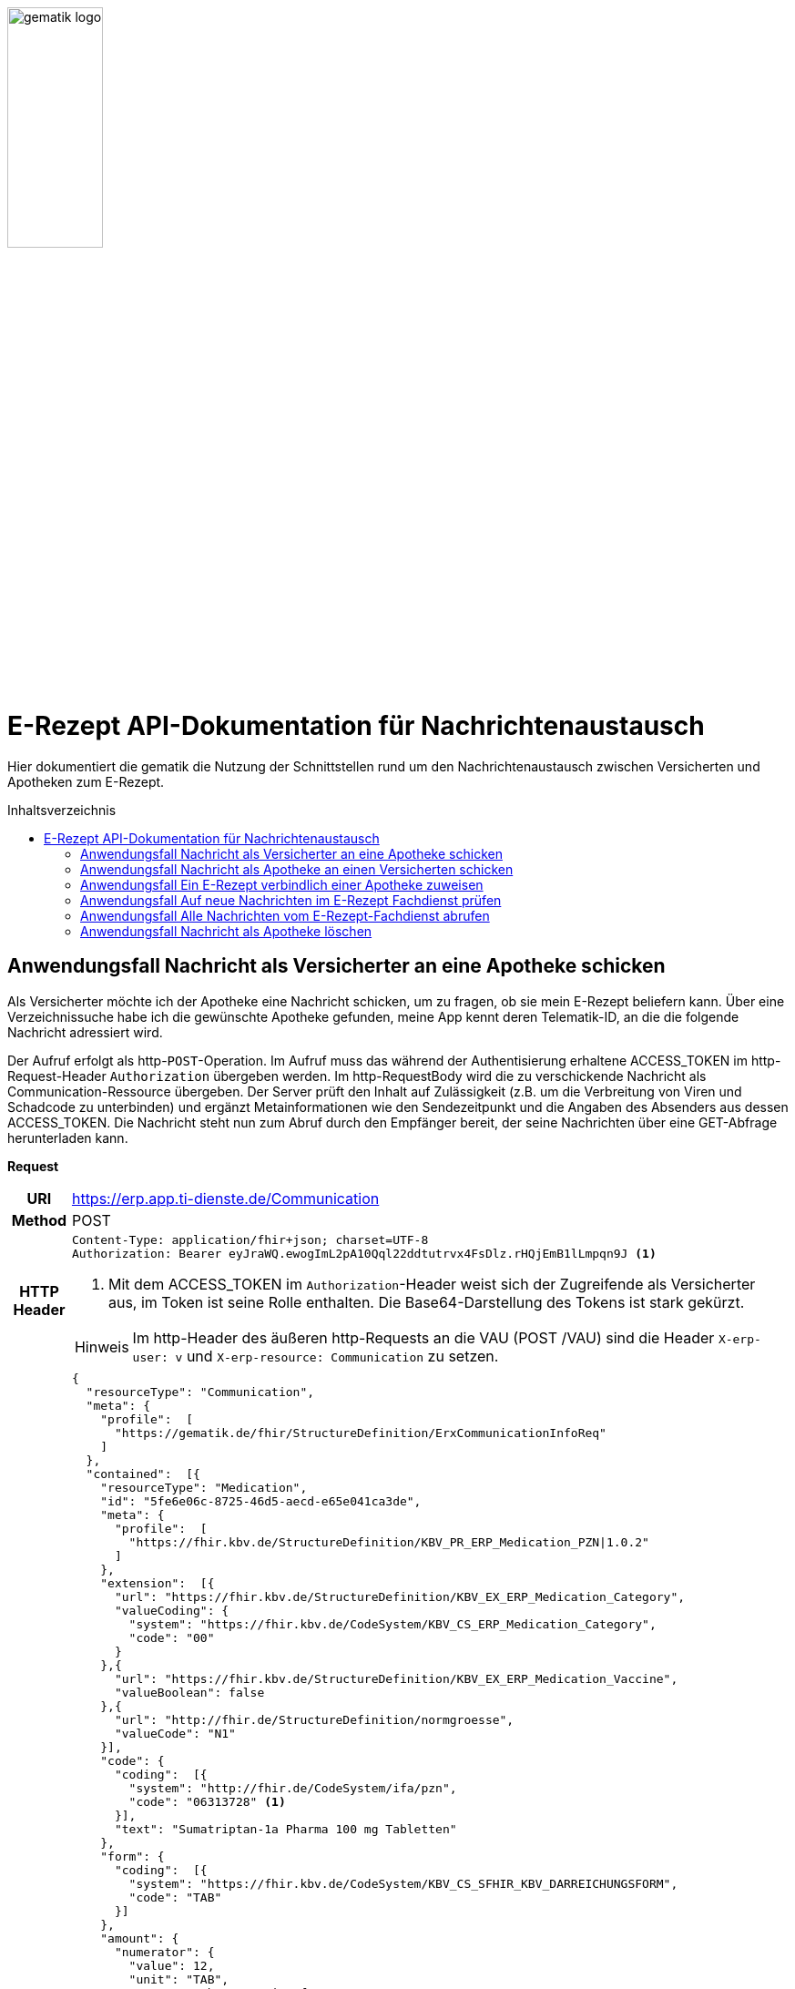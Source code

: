 :imagesdir: ../images
:caution-caption: Achtung
:important-caption: Wichtig
:note-caption: Hinweis
:tip-caption: Tip
:warning-caption: Warnung
ifdef::env-github[]
:imagesdir: https://github.com/gematik/api-erp/raw/master/images
:tip-caption: :bulb:
:note-caption: :information_source:
:important-caption: :heavy_exclamation_mark:
:caution-caption: :fire:
:warning-caption: :warning:
endif::[]
:toc: macro
:toclevels: 3
:toc-title: Inhaltsverzeichnis
image:gematik_logo.png[width=35%]

= E-Rezept API-Dokumentation für Nachrichtenaustausch 
Hier dokumentiert die gematik die Nutzung der Schnittstellen rund um den Nachrichtenaustausch zwischen Versicherten und Apotheken zum E-Rezept. 

toc::[]

==  Anwendungsfall Nachricht als Versicherter an eine Apotheke schicken
Als Versicherter möchte ich der Apotheke eine Nachricht schicken, um zu fragen, ob sie mein E-Rezept beliefern kann. Über eine Verzeichnissuche habe ich die gewünschte Apotheke gefunden, meine App kennt deren Telematik-ID, an die die folgende Nachricht adressiert wird.

Der Aufruf erfolgt als http-`POST`-Operation. Im Aufruf muss das während der Authentisierung erhaltene ACCESS_TOKEN im http-Request-Header `Authorization` übergeben werden. Im http-RequestBody wird die zu verschickende Nachricht als Communication-Ressource übergeben. Der Server prüft den Inhalt auf Zulässigkeit (z.B. um die Verbreitung von Viren und Schadcode zu unterbinden) und ergänzt Metainformationen wie den Sendezeitpunkt und die Angaben des Absenders aus dessen ACCESS_TOKEN. 
Die Nachricht steht nun zum Abruf durch den Empfänger bereit, der seine Nachrichten über eine GET-Abfrage herunterladen kann. 

*Request*
[cols="h,a"] 
[%autowidth]
|===
|URI        |https://erp.app.ti-dienste.de/Communication
|Method     |POST
|HTTP Header |
----
Content-Type: application/fhir+json; charset=UTF-8
Authorization: Bearer eyJraWQ.ewogImL2pA10Qql22ddtutrvx4FsDlz.rHQjEmB1lLmpqn9J <1>
----
<1> Mit dem ACCESS_TOKEN im `Authorization`-Header weist sich der Zugreifende als Versicherter aus, im Token ist seine Rolle enthalten. Die Base64-Darstellung des Tokens ist stark gekürzt. 

NOTE: Im http-Header des äußeren http-Requests an die VAU (POST /VAU) sind die Header `X-erp-user: v` und `X-erp-resource: Communication` zu setzen.

|Payload    |
[source,json]
----
{
  "resourceType": "Communication",
  "meta": {
    "profile":  [
      "https://gematik.de/fhir/StructureDefinition/ErxCommunicationInfoReq"
    ]
  },
  "contained":  [{
    "resourceType": "Medication",
    "id": "5fe6e06c-8725-46d5-aecd-e65e041ca3de",
    "meta": {
      "profile":  [
        "https://fhir.kbv.de/StructureDefinition/KBV_PR_ERP_Medication_PZN\|1.0.2"
      ]
    },
    "extension":  [{
      "url": "https://fhir.kbv.de/StructureDefinition/KBV_EX_ERP_Medication_Category",
      "valueCoding": {
        "system": "https://fhir.kbv.de/CodeSystem/KBV_CS_ERP_Medication_Category",
        "code": "00"
      }
    },{
      "url": "https://fhir.kbv.de/StructureDefinition/KBV_EX_ERP_Medication_Vaccine",
      "valueBoolean": false
    },{
      "url": "http://fhir.de/StructureDefinition/normgroesse",
      "valueCode": "N1"
    }],
    "code": {
      "coding":  [{
        "system": "http://fhir.de/CodeSystem/ifa/pzn",
        "code": "06313728" <1>
      }],
      "text": "Sumatriptan-1a Pharma 100 mg Tabletten"
    },
    "form": {
      "coding":  [{
        "system": "https://fhir.kbv.de/CodeSystem/KBV_CS_SFHIR_KBV_DARREICHUNGSFORM",
        "code": "TAB"
      }]
    },
    "amount": {
      "numerator": {
        "value": 12,
        "unit": "TAB",
        "system": "http://unitsofmeasure.org",
        "code": "{tbl}"
      },
      "denominator": {
        "value": 1
      }
    }
  }],
  "basedOn":  [
        {
            "reference": "Task/4711"
        }
    ],
  "status": "unknown",
  "about":  [{
    "reference": "#5fe6e06c-8725-46d5-aecd-e65e041ca3de" <2>
  }],
  "recipient":  [{
    "identifier": {
      "system": "https://gematik.de/fhir/NamingSystem/TelematikID",
      "value": "606358757" <3>
    }
  }],
  "payload":  [{ <4>
    "extension":  [{
      "url": "https://gematik.de/fhir/StructureDefinition/InsuranceProvider",
      "valueIdentifier": {
        "system": "http://fhir.de/NamingSystem/arge-ik/iknr",
        "value": "104212059"
      }
    },{
      "url": "https://gematik.de/fhir/StructureDefinition/SupplyOptionsType",
      "extension":  [{
        "url": "onPremise",
        "valueBoolean": true
      },{
        "url": "delivery",
        "valueBoolean": true
      },{
        "url": "shipment",
        "valueBoolean": false
      }]
    },{
      "url": "https://gematik.de/fhir/StructureDefinition/SubstitutionAllowedType",
      "valueBoolean": true
    },{
      "url": "https://gematik.de/fhir/StructureDefinition/PrescriptionType",
      "valueCoding": {
        "system": "https://gematik.de/fhir/CodeSystem/Flowtype",
        "code": "160",
        "display": "Muster 16 (Apothekenpflichtige Arzneimittel)"
      }
    },{
      "url": "https://gematik.de/fhir/StructureDefinition/PackageQuanity",
      "valueCoding": {
        "system": "http://unitsofmeasure.org",
        "code": "{Package}",
        "value": "1"
      }
    }],
    "contentString": "Hallo, ich wollte gern fragen, ob das Medikament bei Ihnen vorraetig ist."
  }]
}
----
<1> Die Pharmazentralnummer (PZN) des angefragten Medikaments.
<2> Das angefragte Medikament ist der Medication-Eintrag des verordneten E-Rezept-Datensatzes und wird 1:1 übernommen, dieser enthält die wesentlichen Anfrageinformationen für die Apotheke
<3> Als Empfänger-Adresse wird die Telematik-ID der Apotheke angegeben, wie sie über die Suche im Verzeichnisdienst gefunden wurde.
<4> In einer Communication-Nachricht können mehrere Payload-Elemente angegeben werden, hier ein Beispiel für bevorzugte Belieferungsoptionen, die Kasse des anfragenden Versicherten, den Rezept-Typ `Flowtype` und einen Freitext.
|===


*Response*
[source,json]
----
HTTP/1.1 201 Created
Content-Type: application/fhir+json;charset=utf-8
Location: 
  https://erp.app.ti-dienste.de/Communication/12345
{
  "resourceType": "Communication",
  "id": "12345",
  "meta": {
    "versionId": "1",
    "lastUpdated": "2020-03-12T18:01:10+00:00",
    "profile":  [
      "https://gematik.de/fhir/StructureDefinition/ErxCommunicationInfoReq"
    ]
  },
  "contained":  [{
    "resourceType": "Medication",
    "id": "5fe6e06c-8725-46d5-aecd-e65e041ca3de",
    "meta": {
      "profile":  [
        "https://fhir.kbv.de/StructureDefinition/KBV_PR_ERP_Medication_PZN|1.0.2"
      ]
    },
    "extension":  [{
      "url": "https://fhir.kbv.de/StructureDefinition/KBV_EX_ERP_Medication_Category",
      "valueCoding": {
        "system": "https://fhir.kbv.de/CodeSystem/KBV_CS_ERP_Medication_Category",
        "code": "00"
      }
    },{
      "url": "https://fhir.kbv.de/StructureDefinition/KBV_EX_ERP_Medication_Vaccine",
      "valueBoolean": false
    },{
      "url": "http://fhir.de/StructureDefinition/normgroesse",
      "valueCode": "N1"
    }],
    "code": {
      "coding":  [{
        "system": "http://fhir.de/CodeSystem/ifa/pzn",
        "code": "06313728"
      }],
      "text": "Sumatriptan-1a Pharma 100 mg Tabletten"
    },
    "form": {
      "coding":  [{
        "system": "https://fhir.kbv.de/CodeSystem/KBV_CS_SFHIR_KBV_DARREICHUNGSFORM",
        "code": "TAB"
      }]
    },
    "amount": {
      "numerator": {
        "value": 12,
        "unit": "TAB",
        "system": "http://unitsofmeasure.org",
        "code": "{tbl}"
      },
      "denominator": {
        "value": 1
      }
    }
  }],
  "status": "unknown",
  "sent": "2020-03-12T18:01:10+00:00", <1>
  "about":  [{
    "reference": "#5fe6e06c-8725-46d5-aecd-e65e041ca3de"
  }],
  "recipient":  [{
    "identifier": {
      "system": "https://gematik.de/fhir/NamingSystem/TelematikID",
      "value": "606358757"
    }
  }],
  "sender": {
    "identifier": {
      "system": "http://fhir.de/NamingSystem/gkv/kvid-10",
      "value": "X234567890" <2>
    }
  },
  "payload":  [{
    "extension":  [{
      "url": "https://gematik.de/fhir/StructureDefinition/InsuranceProvider",
      "valueIdentifier": {
        "system": "http://fhir.de/NamingSystem/arge-ik/iknr",
        "value": "104212059"
      }
    },{
      "url": "https://gematik.de/fhir/StructureDefinition/SupplyOptionsType",
      "extension":  [{
        "url": "onPremise",
        "valueBoolean": true
      },{
        "url": "delivery",
        "valueBoolean": true
      },{
        "url": "shipment",
        "valueBoolean": false
      }]
    },{
      "url": "https://gematik.de/fhir/StructureDefinition/SubstitutionAllowedType",
      "valueBoolean": true
    },{
      "url": "https://gematik.de/fhir/StructureDefinition/PrescriptionType",
      "valueCoding": {
        "system": "https://gematik.de/fhir/CodeSystem/Flowtype",
        "code": "160",
        "display": "Muster 16 (Apothekenpflichtige Arzneimittel)"
      }
    },{
      "url": "https://gematik.de/fhir/StructureDefinition/PackageQuanity",
      "valueCoding": {
        "system": "http://unitsofmeasure.org",
        "code": "{Package}",
        "value": "1"
      }
    }],
    "contentString": "Hallo, ich wollte gern fragen, ob das Medikament bei Ihnen vorraetig ist."
  }]
}
----
<1> Der Server übernimmt beim Absenden der Nachricht den Sendezeitpunkt in die Communication-Ressource.
<2> Die Informationen zum Absender werden aus dem im Request übergebenen ACCESS_TOKEN übernommen, in diesem Fall die KVNR des Versicherten als Absender der Anfrage.


[cols="a,a"] 
[%autowidth]
|===
s|Code   s|Type Success  
|201  | Created +
[small]#Die Anfrage wurde erfolgreich bearbeitet. Die angeforderte Ressource wurde vor dem Senden der Antwort erstellt. Das `Location`-Header-Feld enthält die Adresse der erstellten Ressource.#
s|Code   s|Type Error   
|400  | Bad Request  +
[small]#Die Anfrage-Nachricht war fehlerhaft aufgebaut.#
|401  |Unauthorized +
[small]#Die Anfrage kann nicht ohne gültige Authentifizierung durchgeführt werden. Wie die Authentifizierung durchgeführt werden soll, wird im „WWW-Authenticate“-Header-Feld der Antwort übermittelt.#
|403  |Forbidden +
[small]#Die Anfrage wurde mangels Berechtigung des Clients nicht durchgeführt, bspw. weil der authentifizierte Benutzer nicht berechtigt ist.#
|405 |Method Not Allowed +
[small]#Die Anfrage darf nur mit anderen HTTP-Methoden (zum Beispiel GET statt POST) gestellt werden. Gültige Methoden für die betreffende Ressource werden im „Allow“-Header-Feld der Antwort übermittelt.#
|408 |Request Timeout +
[small]#Innerhalb der vom Server erlaubten Zeitspanne wurde keine vollständige Anfrage des Clients empfangen.#
|429 |Too Many Requests +
[small]#Der Client hat zu viele Anfragen in einem bestimmten Zeitraum gesendet.#
|500  |Server Errors +
[small]#Unerwarteter Serverfehler#
|===




==  Anwendungsfall Nachricht als Apotheke an einen Versicherten schicken
Uns als Apotheke wurde von einem Versicherten eine Nachricht zu einem E-Rezept geschickt. Der Versicherte fragt, ob ein Medikament vorrätig ist, dieses wurde in der Anfrage über dessen Pharmazentralnummer `http://fhir.de/CodeSystem/ifa/pzn|06313728` benannt. Eine interne Warenbestandsprüfung hat ergeben, dass das Medikament vorrätig ist, nun schicken wir dem Versicherten eine Nachricht als Antwort nach der Frage zur Verfügbarkeit des Medikaments.
Bieten wir einen Online-Verkauf von Medikamenten an, können wir dem Versicherten einen Link zusenden, um in den Warenkorb unserer Apotheke zu wechseln und dort den Einlöseprozess fortzusetzen.

Der Aufruf erfolgt als http-`POST`-Operation. Im Aufruf muss das während der Authentisierung erhaltene ACCESS_TOKEN im http-Request-Header `Authorization` übergeben werden. Im http-RequestBody wird die zu verschickende Nachricht als Communication-Ressource übergeben. Der Server prüft den Inhalt auf Zulässigkeit (z.B. um die Verbreitung von Viren und Schadcode zu unterbinden) und ergänzt Metainformationen wie den Sendezeitpunkt und die Angaben des Absenders aus dessen ACCESS_TOKEN. 
Die Nachricht steht nun zum Abruf durch den Empfänger bereit, der seine Nachrichten über eine GET-Abfrage herunterladen kann.

*Request*
[cols="h,a"] 
[%autowidth]
|===
|URI        |https://erp.zentral.erp.splitdns.ti-dienste.de/Communication
|Method     |POST
|HTTP Header |
----
Content-Type: application/fhir+xml; charset=UTF-8
Authorization: Bearer eyJraWQ.ewogImL2pA10Qql22ddtutrvx4FsDlz.rHQjEmB1lLmpqn9J <1>
----
<1> Mit dem ACCESS_TOKEN im `Authorization`-Header weist sich der Zugreifende als Leistungserbringer aus, im Token ist seine Rolle enthalten. Die Base64-Darstellung des Tokens ist stark gekürzt. 

NOTE: Im http-Header des äußeren http-Requests an die VAU (POST /VAU) sind die Header `X-erp-user: l` und `X-erp-resource: Communication` zu setzen.

|Payload    |
[source,xml]
----
<Communication xmlns="http://hl7.org/fhir">
    <meta>
        <profile value="https://gematik.de/fhir/StructureDefinition/ErxCommunicationReply" />
    </meta>
    <basedOn>
      <reference value="Task/4711"/>
    </basedOn>
    <status value="unknown" />
    <recipient>
        <identifier>
            <system value="http://fhir.de/NamingSystem/gkv/kvid-10" />
            <value value="X234567890" />
        </identifier>
    </recipient>
    <payload>
        <extension url="https://gematik.de/fhir/StructureDefinition/SupplyOptionsType"> <1>
            <extension url="onPremise">
                <valueBoolean value="true" />
            </extension>
            <extension url="delivery">
                <valueBoolean value="true" />
            </extension>
            <extension url="shipment">
                <valueBoolean value="true" />
            </extension>
        </extension>
        <extension url="https://gematik.de/fhir/StructureDefinition/AvailabilityStatus"> <2>
            <valueCoding>
                <system value="https://gematik.de/fhir/CodeSystem/AvailabilityStatus" />
                <code value="10" /> 
            </valueCoding>
        </extension>
        <contentString value="Hallo, wir haben das Medikament vorraetig. Kommen Sie gern in die Filiale oder wir schicken einen Boten." />
    </payload>
</Communication>
----
<1> Die Apotheke antwortet mit den angebotenen Belieferungsoptionen, die wie hier dargestellt von den angefragten Optionenn bei `shipment` abweichen, d.h. die Apotheke bietet zusätzlich an, das Medikament per Post zu liefern. 
<2> Der `AvailabilityStatus` gibt mit dem Beispielwert `10` an, dass das angefragte Medikament vorrätig und sofort belieferbar ist.
|===


*Response*
[source,xml]
----
HTTP/1.1 201 Created
Content-Type: application/fhir+xml;charset=utf-8
Location: 
  https://erp.zentral.erp.splitdns.ti-dienste.de/Communication/12346

<Communication xmlns="http://hl7.org/fhir">
    <id value="12346"/>
    <meta>
        <versionId value="1"/>
        <lastUpdated value="2020-03-12T18:01:10+00:00"/>
        <profile value="https://gematik.de/fhir/StructureDefinition/ErxCommunicationReply" />
    </meta>
    <basedOn>
      <reference value="Task/4711" />
    </basedOn>
    <status value="unknown" />
    <sent value="2020-03-12T18:01:10+00:00" /> <1>
    <recipient>
        <identifier>
            <system value="http://fhir.de/NamingSystem/gkv/kvid-10" />
            <value value="X234567890" />
        </identifier>
    </recipient>
    <sender> <2>
        <identifier>
            <system value="https://gematik.de/fhir/NamingSystem/TelematikID" />
            <value value="606358757" />
        </identifier>
    </sender>
    <payload>
        <extension url="https://gematik.de/fhir/StructureDefinition/SupplyOptionsType">
            <extension url="onPremise">
                <valueBoolean value="true" />
            </extension>
            <extension url="delivery">
                <valueBoolean value="true" />
            </extension>
            <extension url="shipment">
                <valueBoolean value="true" />
            </extension>
        </extension>
        <extension url="https://gematik.de/fhir/StructureDefinition/AvailabilityStatus">
            <valueCoding>
                <system value="https://gematik.de/fhir/CodeSystem/AvailabilityStatus" />
                <code value="10" />
            </valueCoding>
        </extension>
        <contentString value="Hallo, wir haben das Medikament vorraetig. Kommen Sie gern in die Filiale oder wir schicken einen Boten." />
    </payload>
</Communication>
----
<1> Der Server übernimmt beim Absenden der Nachricht den Sendezeitpunkt in die Communication-Ressource.
<2> Die Informationen zum Absender werden aus dem im Request übergebenen ACCESS_TOKEN übernommen, in diesem Fall die Telematik-ID der Apotheke als Absender der Nachricht.


[cols="a,a"] 
[%autowidth]
|===
s|Code   s|Type Success  
|201  | Created +
[small]#Die Anfrage wurde erfolgreich bearbeitet. Die angeforderte Ressource wurde vor dem Senden der Antwort erstellt. Das `Location`-Header-Feld enthält die Adresse der erstellten Ressource.#
s|Code   s|Type Error   
|400  | Bad Request  +
[small]#Die Anfrage-Nachricht war fehlerhaft aufgebaut.#
|401  |Unauthorized +
[small]#Die Anfrage kann nicht ohne gültige Authentifizierung durchgeführt werden. Wie die Authentifizierung durchgeführt werden soll, wird im „WWW-Authenticate“-Header-Feld der Antwort übermittelt.#
|403  |Forbidden +
[small]#Die Anfrage wurde mangels Berechtigung des Clients nicht durchgeführt, bspw. weil der authentifizierte Benutzer nicht berechtigt ist.#
|405 |Method Not Allowed +
[small]#Die Anfrage darf nur mit anderen HTTP-Methoden (zum Beispiel GET statt POST) gestellt werden. Gültige Methoden für die betreffende Ressource werden im „Allow“-Header-Feld der Antwort übermittelt.#
|408 |Request Timeout +
[small]#Innerhalb der vom Server erlaubten Zeitspanne wurde keine vollständige Anfrage des Clients empfangen.#
|429 |Too Many Requests +
[small]#Der Client hat zu viele Anfragen in einem bestimmten Zeitraum gesendet.#
|500  |Server Errors +
[small]#Unerwarteter Serverfehler#
|===

==  Anwendungsfall Ein E-Rezept verbindlich einer Apotheke zuweisen
Als Versicherter möchte ich einer Apotheke alle Informationen zukommen lassen, damit diese mein E-Rezept beliefern kann. 

Der Aufruf erfolgt als http-`POST`-Operation. Der Server prüft die Nachricht auf Zulässigkeit  und ergänzt Metainformationen wie den Sendezeitpunkt und die Angaben des Absenders aus dessen ACCESS_TOKEN. +
Es obliegt der Apotheke, eine hilfreiche Bestätigung an den Versicherten zurückzusenden. Es kann ggfs. zusätzlich erforderlich sein, eventuelle Zuzahlungsmodalitäten, Lieferadresse usw. über einen separaten Kanal (Bestell-Bestätigungs-App) der Apotheke abzuwickeln.

*Request*
[cols="h,a"] 
[%autowidth]
|===
|URI        |https://erp.app.ti-dienste.de/Communication
|Method     |POST
|HTTP Header |
----
Content-Type: application/fhir+json; charset=UTF-8
Authorization: Bearer eyJraWQ.ewogImL2pA10Qql22ddtutrvx4FsDlz.rHQjEmB1lLmpqn9J
----

NOTE: Im http-Header des äußeren http-Requests an die VAU (POST /VAU) sind die Header `X-erp-user: v` und `X-erp-resource: Communication` zu setzen.

|Payload    |
[source,json]
----
{
  "resourceType": "Communication",
  "meta": {
    "profile":  [
      "https://gematik.de/fhir/StructureDefinition/ErxCommunicationDispReq"
    ]
  },  
  "basedOn":  [{
    "reference": "Task/4711/$accept?ac=777bea0e13cc9c42ceec14aec3ddee2263325dc2c6c699db115f58fe423607ea" <1>
  }],
  "status": "unknown",
  "recipient":  [{
    "identifier": {
      "system": "https://gematik.de/fhir/Namingsystem/TelematikID",
      "value": "606358757"
    }
  }],
  "payload":  [{
    "contentString": "{ "\"version\": \"1\", \"supplyOptionsType\": \"delivery\", \"name\": \"Dr. Maximilian von Muster\", \"address\": [ \"wohnhaft bei Emilia Fischer\", \"Bundesallee 312\", \"123. OG\", \"12345 Berlin\" ], \"hint\": \"Bitte im Morsecode klingeln: -.-.\", \"phone\": \"004916094858168\" }" <2>
  }]
}
----
<1> Mit der Übergabe der Referenz auf den E-Rezept-Task inkl. des `AccessCodes` ist die Apotheke berechtigt, das E-Rezept herunterzuladen und zu beliefern.
<2> Bei der direkten Zuweisung wird im Payload ein strukturierter Text übergeben. Im Beispiel übermittelt die E-Rezept-App die Details für eine Botenlieferung. Dies erfolgt für Versand mit `supplyOptionsType = shipment` und für die Filialabholung mit `supplyOptionsType = onPremise`
|===

*Response*
[source,json]
----
HTTP/1.1 201 Created
Content-Type: application/fhir+json;charset=utf-8
Location: 
  https://erp.app.ti-dienste.de/Communication/12350
{
  "resourceType": "Communication",
  "id": "12350",
  "meta": {
    "versionId": "1",
    "lastUpdated": "2020-03-12T18:01:10+00:00",
    "profile":  [
      "https://gematik.de/fhir/StructureDefinition/ErxCommunicationDispReq"
    ]
  },
  "sent": "2020-03-12T18:01:10+00:00",
  "basedOn":  [{
    "reference": "Task/4711/$accept?ac=777bea0e13cc9c42ceec14aec3ddee2263325dc2c6c699db115f58fe423607ea"
  }],
  "status": "unknown",
  "recipient":  [{
    "identifier": {
      "system": "https://gematik.de/fhir/NamingSystem/TelematikID",
      "value": "606358757"
    }
  }],
  "sender": {
    "identifier": {
      "system": "http://fhir.de/NamingSystem/gkv/kvid-10",
      "value": "X234567890"
    }
  },
  "payload":  [{
    "contentString": "{ \"version\": \"1\", \"supplyOptionsType\": \"delivery\", \"name\": \"Dr. Maximilian von Muster\", \"address\": [ \"wohnhaft bei Emilia Fischer\", \"Bundesallee 312\", \"123. OG\", \"12345 Berlin\" ], \"hint\": \"Bitte im Morsecode klingeln: -.-.\", \"phone\": \"004916094858168\" }"
  }]
}
----
NOTE: Bei der direkten Zuweisung wird im Payload ein strukturierter Text übergeben. Im Beispiel übermittelt die E-Rezept-App die Details für eine Botenlieferung. Dies erfolgt für Versand mit `supplyOptionsType = shipment` und für die Filialabholung mit `supplyOptionsType = onPremise`.

[cols="a,a"] 
[%autowidth]
|===
s|Code   s|Type Success  
|201  | Created +
[small]#Die Anfrage wurde erfolgreich bearbeitet. Die angeforderte Ressource wurde vor dem Senden der Antwort erstellt. Das `Location`-Header-Feld enthält die Adresse der erstellten Ressource.#
s|Code   s|Type Error   
|400  | Bad Request  +
[small]#Die Anfrage-Nachricht war fehlerhaft aufgebaut.#
|401  |Unauthorized +
[small]#Die Anfrage kann nicht ohne gültige Authentifizierung durchgeführt werden. Wie die Authentifizierung durchgeführt werden soll, wird im „WWW-Authenticate“-Header-Feld der Antwort übermittelt.#
|403  |Forbidden +
[small]#Die Anfrage wurde mangels Berechtigung des Clients nicht durchgeführt, bspw. weil der authentifizierte Benutzer nicht berechtigt ist.#
|405 |Method Not Allowed +
[small]#Die Anfrage darf nur mit anderen HTTP-Methoden (zum Beispiel GET statt POST) gestellt werden. Gültige Methoden für die betreffende Ressource werden im „Allow“-Header-Feld der Antwort übermittelt.#
|408 |Request Timeout +
[small]#Innerhalb der vom Server erlaubten Zeitspanne wurde keine vollständige Anfrage des Clients empfangen.#
|429 |Too Many Requests +
[small]#Der Client hat zu viele Anfragen in einem bestimmten Zeitraum gesendet.#
|500  |Server Errors +
[small]#Unerwarteter Serverfehler#
|===


==  Anwendungsfall Auf neue Nachrichten im E-Rezept Fachdienst prüfen
Als Versicherter und als Apotheke möchte ich wissen, ob im Fachdienst "ungelesene" Nachrichten für mich vorhanden sind.

Der Aufruf erfolgt als http-`GET`-Operation auf die Ressource `/Communication`. Im Aufruf muss das während der Authentisierung erhaltene ACCESS_TOKEN im http-Request-Header `Authorization` für Filterung der an den Nutzer adressierten Nachrichten übergeben werden.

*Request*
[cols="h,a"] 
[%autowidth]
|===
|URI        |https://erp.zentral.erp.splitdns.ti-dienste.de/Communication?received=NULL +

In der Aufruf-Adresse können Suchparameter gemäß `https://www.hl7.org/fhir/communication.html#search` angegeben werden. Im konkreten Beispiel soll nach Nachrichten gesucht werden, in denen kein received-Datum (`?received=NULL`) zur Kennzeichnung des erstmaligen Nachrichtenabrufs enthalten ist. Weitere Suchparameter können das Abrufdatum (z.B `received=gt2020-03-01`, Abgerufen nach dem 01.03.2020) oder eine Sortierung nach dem Sendedatum (`_sort=-sent`, Absteigende Sortierung) sein. Mehrere Suchparameter werden über das `&`-Zeichen miteinander kombiniert.
|Method     |GET
|HTTP Header |
----
Authorization: Bearer eyJraWQ.ewogImL2pA10Qql22ddtutrvx4FsDlz.rHQjEmB1lLmpqn9J <1>
----
<1> Mit dem ACCESS_TOKEN im `Authorization`-Header weist sich der Zugreifende als Versicherter bzw. Apotheke aus, im Token ist seine Versichertennummer bzw. die Telematik-ID der Apotheke enthalten, nach welcher die Einträge gefiltert werden. Die Base64-Darstellung des Tokens ist stark gekürzt. 

NOTE: Im http-Header des äußeren http-Requests an die VAU (POST /VAU) sind die Header `X-erp-user: l` ("l" für Abruf durch Apotheke, "v" für die E-Rezept-App) und `X-erp-resource: Communication` zu setzen.

|Payload    |-
|===

*Response*
[source,json]
----
HTTP/1.1 200 OK 
Content-Type: application/fhir+json;charset=utf-8
{
  "resourceType": "Bundle",
  "id": "79cc4c08-0e7b-4e52-acee-6ec7519ce67f",
  "meta": {
    "lastUpdated": "2020-04-07T14:16:55.965+00:00"
  },
  "type": "searchset",
  "total": 1,
  "link": [ {
    "relation": "self",
    "url": "https://erp.zentral.erp.splitdns.ti-dienste.de/Communication?received=NULL"
  } ],
  "entry": [ {
    "fullUrl": "https://erp.zentral.erp.splitdns.ti-dienste.de/Communication/12346",
    "resource": {
      "resourceType": "Communication",
      "id": "12346",
      "meta": {
        "versionId": "1",
        "lastUpdated": "2020-03-12T18:15:10+00:00",
        "profile":  [
          "https://gematik.de/fhir/StructureDefinition/ErxCommunicationReply"
        ]
      },
      "status": "unknown",
      "sent": "2020-03-12T18:01:10+00:00", <1>
      "recipient":  [{
        "identifier": {
          "system": "http://fhir.de/NamingSystem/gkv/kvid-10",
          "value": "X234567890" <2>
        }
      }],
      "sender": {
        "identifier": {
            "system": "https://gematik.de/fhir/NamingSystem/TelematikID",
            "value": "606358757"
        }
      },
      "payload":  [{
        "extension":  [{
          "url": "https://gematik.de/fhir/StructureDefinition/SupplyOptionsType",
          "extension":  [{
            "url": "onPremise",
            "valueBoolean": true
          },{
            "url": "delivery",
            "valueBoolean": true
          },{
            "url": "shipment",
            "valueBoolean": true
          }]
        },{
          "url": "https://gematik.de/fhir/StructureDefinition/AvailabilityStatus",
          "valueCoding": {
            "system": "https://gematik.de/fhir/CodeSystem/AvailabilityStatus",
            "code": "10"
          }
        }],
        "contentString": "{ \"version\": \"1\", \"supplyOptionsType\": \"onPremise\",\"info_text\": \"Wir möchten Sie informieren, dass Ihre bestellten Medikamente zur Abholung bereitstehen. Den Abholcode finden Sie anbei.\", \"pickUpCodeHR\": \"12341234\", \"pickUpCodeDMC\": \"\", \"url\": \"\" } <3>
      }]
    }
  }]
}
----
<1> Die abgerufene Nachricht enthält kein Element `received`, da die Nahricht erstmalig vom E-Rezept-Fachdienst abgerufen wurde. Dieses Attribut `received` wurde beim Abruf durch den Fachdienst auf dessen aktuelle Systemzeit aktualisiert, sodass ein erneuter Aufruf mit dem Filter `?received=NULL` kein Ergebnis liefert, da keine neuen  bzw. ungelesenen Nachrichten vorhanden sind.
<2> Hier ist die Empfänger-ID (in diesem Fall Versicherten-ID) des Adressaten angegeben, über die die Nachrichten beim Abruf gemäß der Nutzerkennung im übergebenen ACCESS_TOKEN gefiltert werden.
<3> Dies sei die Antwort der Apotheke auf eine verbindliche Zuweisung, dann erhält die E-Rezept-App vom Warenwirtschaftssystem der Apotheke ebenfalls einen strukturierten Text. In diesem sind u.a. Details für die Abholung in der Filiale wie z.B. der Abholcode `pickUpCodeHR` angegeben.


[cols="a,a"] 
[%autowidth]
|===
s|Code   s|Type Success  
|200  | OK +
[small]#Die Anfrage wurde erfolgreich bearbeitet. Die Response enthält die angefragten Daten.#
s|Code   s|Type Error   
|400  | Bad Request  +
[small]#Wird zurückgegeben, wenn ungültige Daten an den Server geschickt werden.#
|401  |Unauthorized +
[small]#Die Anfrage kann nicht ohne gültige Authentifizierung durchgeführt werden. Wie die Authentifizierung durchgeführt werden soll, wird im „WWW-Authenticate“-Header-Feld der Antwort übermittelt.#
|403  |Forbidden +
[small]#Die Anfrage wurde mangels Berechtigung des Clients nicht durchgeführt, bspw. weil der authentifizierte Benutzer nicht berechtigt ist.#
|404 |Not found +
[small]#Es wurde kein passender Eintrag gefunden.#
|500  |Server Errors +
[small]#Unerwarteter Serverfehler# 
|===


==  Anwendungsfall Alle Nachrichten vom E-Rezept-Fachdienst abrufen
Als Apotheke möchten wir alle Nachrichten des Monats April 2020 abrufen, um uns einen Überblick der bisherigen E-Rezept-Anfragen zu beschaffen.

*Request*
[cols="h,a"] 
[%autowidth]
|===
|URI        |https://erp.zentral.erp.splitdns.ti-dienste.de/Communication?sent=gt2020-04-01&sent=lt2020-04-30&_sort=sent +

<2> In der Aufruf-Adresse können Suchparameter gemäß `https://www.hl7.org/fhir/communication.html#search` angegeben werden. Im konkreten Beispiel soll nach Nachrichten gesucht werden, deren Sende-Datum zwischen dem 01. und 30. April 2020 liegt (`?sent=gt2020-04-01&sent=lt2020-04-30`).
|Method     |GET
|HTTP Header |
----
Authorization: Bearer eyJraWQ.ewogImL2pA10Qql22ddtutrvx4FsDlz.rHQjEmB1lLmpqn9J <1>
----
<1> Mit dem ACCESS_TOKEN im `Authorization`-Header weist sich der Zugreifende als Versicherter bzw. Apotheke aus, im Token ist seine Versichertennummer bzw. die Telematik-ID der Apotheke enthalten, nach welcher die Einträge gefiltert werden. Die Base64-Darstellung des Tokens ist stark gekürzt. 

NOTE: Im http-Header des äußeren http-Requests an die VAU (POST /VAU) sind die Header `X-erp-user: l` ("l" für Abruf durch Apotheke, "v" für die E-Rezept-App) und `X-erp-resource: Communication` zu setzen.

|Payload    |-
|===

IMPORTANT: Der E-Rezept-Fachdienst verarbeitet Zeitstempel in UTC. D.h. bei der Formulierung von taggenauen Anfragen muss ggfs. das UTC-Offset berücksichtgt werden. +
D.h. eine Suchanfrage "GET Communication?sent=eq2021-05-20" liefert alle Communications mit "sent" Timestamp größer gleich `2021-05-20 00:00:00 UTC` und kleiner `2021-05-21 00:00:00 UTC`.

*Response*
[source,xml]
----
HTTP/1.1 200 OK 
Content-Type: application/fhir+xml;charset=utf-8
<Bundle xmlns="http://hl7.org/fhir">
  <id value="48829c84-7ad7-4834-8362-2c2c109379b1"/>
  <meta>
    <lastUpdated value="2020-04-13T07:11:18.245+00:00"/>
  </meta>
  <type value="searchset"/>
  <total value="391"/> <1>
  <link>
    <relation value="self"/>
    <url value="https://erp.zentral.erp.splitdns.ti-dienste.de/Communication?_format=html%2Fxml&amp;_sort=sent&amp;sent=gt2020-04-01&sent=lt2020-04-30"/>
  </link>
  <link> <2>
    <relation value="next"/>
    <url value="https://erp.zentral.erp.splitdns.ti-dienste.de?_getpages=48829c84-7ad7-4834-8362-2c2c109379b1&amp;_getpagesoffset=50&amp;_count=50&amp;_bundletype=searchset"/>
  </link>
  <entry>
    <fullUrl value="https://erp.zentral.erp.splitdns.ti-dienste.de/Communication/74671"/>
      <resource>
        <Communication xmlns="http://hl7.org/fhir">
          <id value="74671"/>
          <meta>
            <versionId value="1"/>
            <lastUpdated value="2020-04-12T18:01:10+00:00"/>
            <source value="#H8gavJ2v535x6V3f"/>
            <profile value="https://gematik.de/fhir/StructureDefinition/ErxCommunicationInfoReq" />
          </meta>
          <contained>
            <Medication>
              <id value="5fe6e06c-8725-46d5-aecd-e65e041ca3de" />
              <meta>
                <profile value="https://fhir.kbv.de/StructureDefinition/KBV_PR_ERP_Medication_PZN|1.00.000" />
              </meta>
              <extension url="https://fhir.kbv.de/StructureDefinition/KBV_EX_ERP_Medication_Category">
                <valueCoding>
                  <system value="https://fhir.kbv.de/CodeSystem/KBV_CS_ERP_Medication_Category" />
                  <code value="00" />
                </valueCoding>
              </extension>
              <extension url="https://fhir.kbv.de/StructureDefinition/KBV_EX_ERP_Medication_Vaccine">
                <valueBoolean value="false" />
              </extension>
              <extension url="http://fhir.de/StructureDefinition/normgroesse">
                <valueCode value="N1" />
              </extension>
              <code>
                <coding>
                  <system value="http://fhir.de/CodeSystem/ifa/pzn" />
                  <code value="06313728" />
                </coding>
                <text value="Sumatriptan-1a Pharma 100 mg Tabletten" />
              </code>
              <form>
                <coding>
                  <system value="https://fhir.kbv.de/CodeSystem/KBV_CS_SFHIR_KBV_DARREICHUNGSFORM" />
                  <code value="TAB" />
                </coding>
              </form>
              <amount>
                <numerator>
                  <value value="12" />
                  <unit value="TAB" />
                  <system value="http://unitsofmeasure.org" />
                  <code value="{tbl}" />
                </numerator>
                <denominator>
                    <value value="1" />
                </denominator>
              </amount>
            </Medication>
          </contained>
          <status value="unknown" />
          <about>
            <reference value="#5fe6e06c-8725-46d5-aecd-e65e041ca3de" />
          </about>
          <sent value="2020-04-12T18:01:10+00:00" />
          <received value="2020-04-12T18:02:10+00:00" /> <3>
          <recipient>
            <identifier>
              <system value="https://gematik.de/fhir/NamingSystem/TelematikID" />
              <value value="606358757" />
            </identifier>
          </recipient>
          <sender>
            <identifier>
              <system value="http://fhir.de/NamingSystem/gkv/kvid-10" />
              <value value="X234567890" />
            </identifier>
          </sender>
          <payload>
            <extension url="https://gematik.de/fhir/StructureDefinition/InsuranceProvider">
              <valueIdentifier>
                <system value="http://fhir.de/NamingSystem/arge-ik/iknr" />
                <value value="104212059" />
              </valueIdentifier>
            </extension>
            <extension url="https://gematik.de/fhir/StructureDefinition/SupplyOptionsType">
              <extension url="onPremise">
                <valueBoolean value="true" />
              </extension>
              <extension url="delivery">
                <valueBoolean value="true" />
              </extension>
              <extension url="shipment">
                <valueBoolean value="false" />
              </extension>
            </extension>
            <extension url="https://gematik.de/fhir/StructureDefinition/SubstitutionAllowedType">
              <valueBoolean value="true" />
            </extension>
            <extension url="https://gematik.de/fhir/StructureDefinition/PrescriptionType">
              <valueCoding>
                <system value="https://gematik.de/fhir/CodeSystem/Flowtype" />
                <code value="160" />
                <display value="Muster 16 (Apothekenpflichtige Arzneimittel)" />
              </valueCoding>
            </extension>
            <contentString value="Hallo, ich wollte gern fragen, ob das Medikament bei Ihnen vorraetig ist." />
          </payload>
        </Communication>
      </resource>
      <search>
         <mode value="match"/>
      </search>
   </entry>
   <4>
</Bundle>
----
<1> Die Suche liefert insgesamt 391 Ergebnis-Einträge.
<2> Der E-Rezept-Fachdienst setzt hier ein Paging ein, mit dem die ersten 50 Einträge des gesamten Suchergebnisses zurückgegeben werden. Die nächsten 50 Ergebnis-Einträge werden über die nachfolgende URL `next` abgerufen.
<3> Die Eigenschaft `received` gibt an, dass diese Nachricht bereits gelesen bzw. schon einmal heruntergeladen wurde.
<4> Das Beispiel endet der Übersichtlichkeit halber an dieser Stelle, weitere Nachrichten-Einträge folgen als `entry`-Elemente.

[cols="a,a"] 
[%autowidth]
|===
s|Code   s|Type Success  
|200  | OK +
[small]#Die Anfrage wurde erfolgreich bearbeitet. Die Response enthält die angefragten Daten.#
s|Code   s|Type Error   
|400  | Bad Request  +
[small]#Wird zurückgegeben, wenn ungültige Daten an den Server geschickt werden.#
|401  |Unauthorized +
[small]#Die Anfrage kann nicht ohne gültige Authentifizierung durchgeführt werden. Wie die Authentifizierung durchgeführt werden soll, wird im „WWW-Authenticate“-Header-Feld der Antwort übermittelt.#
|403  |Forbidden +
[small]#Die Anfrage wurde mangels Berechtigung des Clients nicht durchgeführt, bspw. weil der authentifizierte Benutzer nicht berechtigt ist.#
|404 |Not found +
[small]#Es wurde kein passender Eintrag gefunden.#
|500  |Server Errors +
[small]#Unerwarteter Serverfehler# 
|===

==  Anwendungsfall Nachricht als Apotheke löschen
Als Apotheke möchten wir eine von uns versendete Nachricht auf dem Fachdienst entfernen.

*Request*
[cols="h,a"] 
[%autowidth]
|===
|URI        |https://erp.zentral.erp.splitdns.ti-dienste.de/Communication/79cc4c08-0e7b-4e52-acee-6ec7519ce67f +
|Method     |DELETE
|HTTP Header |
----
Authorization: Bearer eyJraWQ.ewogImL2pA10Qql22ddtutrvx4FsDlz.rHQjEmB1lLmpqn9J <1>
----
<1> Mit dem ACCESS_TOKEN im `Authorization`-Header weist sich der Zugreifende als Versicherter bzw. Apotheke aus, im Token ist seine Versichertennummer bzw. die Telematik-ID der Apotheke enthalten, nach welcher die Einträge gefiltert werden. Die Base64-Darstellung des Tokens ist stark gekürzt. 

NOTE: Im http-Header des äußeren http-Requests an die VAU (POST /VAU) sind die Header `X-erp-user: l` ("l" für Abruf durch Apotheke, "v" für die E-Rezept-App) und `X-erp-resource: Communication` zu setzen.

|Payload    |-
|===


*Response*
----
HTTP/1.1 204 No Content 
Warning: 'Deleted message delivered at 2020-07-01 10:30:00' <1>

----
<1> Wenn die Nachricht vor dem Löschen bereits durch den Versicherten abgerufen wurde, wird zusätzlich ein Response-Header mit einer entsprechenden Warnung zurückgegeben.

[cols="a,a"] 
[%autowidth]
|===
s|Code   s|Type Success  
|204  | No Content +
[small]#Die Anfrage wurde erfolgreich bearbeitetdie, Antwort enthält jedoch bewusst keine Daten.#
s|Code   s|Type Error   
|400  | Bad Request  +
[small]#Wird zurückgegeben, wenn ungültige Daten an den Server geschickt werden.#
|401  |Unauthorized +
[small]#Die Anfrage kann nicht ohne gültige Authentifizierung durchgeführt werden. Wie die Authentifizierung durchgeführt werden soll, wird im „WWW-Authenticate“-Header-Feld der Antwort übermittelt.#
|403  |Forbidden +
[small]#Die Anfrage wurde mangels Berechtigung des Clients nicht durchgeführt, bspw. weil der authentifizierte Benutzer nicht berechtigt ist.#
|404 |Not found +
[small]#Es wurde kein passender Eintrag gefunden.#
|500  |Server Errors +
[small]#Unerwarteter Serverfehler# 
|===
